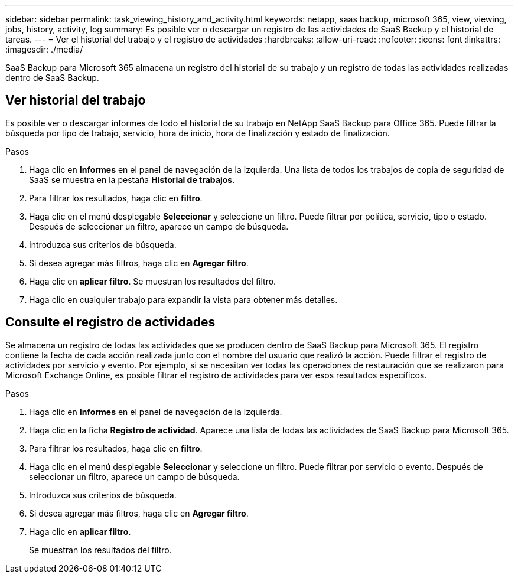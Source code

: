 ---
sidebar: sidebar 
permalink: task_viewing_history_and_activity.html 
keywords: netapp, saas backup, microsoft 365, view, viewing, jobs, history, activity, log 
summary: Es posible ver o descargar un registro de las actividades de SaaS Backup y el historial de tareas. 
---
= Ver el historial del trabajo y el registro de actividades
:hardbreaks:
:allow-uri-read: 
:nofooter: 
:icons: font
:linkattrs: 
:imagesdir: ./media/


[role="lead"]
SaaS Backup para Microsoft 365 almacena un registro del historial de su trabajo y un registro de todas las actividades realizadas dentro de SaaS Backup.



== Ver historial del trabajo

Es posible ver o descargar informes de todo el historial de su trabajo en NetApp SaaS Backup para Office 365. Puede filtrar la búsqueda por tipo de trabajo, servicio, hora de inicio, hora de finalización y estado de finalización.

.Pasos
. Haga clic en *Informes* en el panel de navegación de la izquierda. Una lista de todos los trabajos de copia de seguridad de SaaS se muestra en la pestaña *Historial de trabajos*.
. Para filtrar los resultados, haga clic en *filtro*.
. Haga clic en el menú desplegable *Seleccionar* y seleccione un filtro. Puede filtrar por política, servicio, tipo o estado. Después de seleccionar un filtro, aparece un campo de búsqueda.
. Introduzca sus criterios de búsqueda.
. Si desea agregar más filtros, haga clic en *Agregar filtro*.
. Haga clic en *aplicar filtro*. Se muestran los resultados del filtro.
. Haga clic en cualquier trabajo para expandir la vista para obtener más detalles.




== Consulte el registro de actividades

Se almacena un registro de todas las actividades que se producen dentro de SaaS Backup para Microsoft 365. El registro contiene la fecha de cada acción realizada junto con el nombre del usuario que realizó la acción. Puede filtrar el registro de actividades por servicio y evento. Por ejemplo, si se necesitan ver todas las operaciones de restauración que se realizaron para Microsoft Exchange Online, es posible filtrar el registro de actividades para ver esos resultados específicos.

.Pasos
. Haga clic en *Informes* en el panel de navegación de la izquierda.
. Haga clic en la ficha *Registro de actividad*. Aparece una lista de todas las actividades de SaaS Backup para Microsoft 365.
. Para filtrar los resultados, haga clic en *filtro*.
. Haga clic en el menú desplegable *Seleccionar* y seleccione un filtro. Puede filtrar por servicio o evento. Después de seleccionar un filtro, aparece un campo de búsqueda.
. Introduzca sus criterios de búsqueda.
. Si desea agregar más filtros, haga clic en *Agregar filtro*.
. Haga clic en *aplicar filtro*.
+
Se muestran los resultados del filtro.


